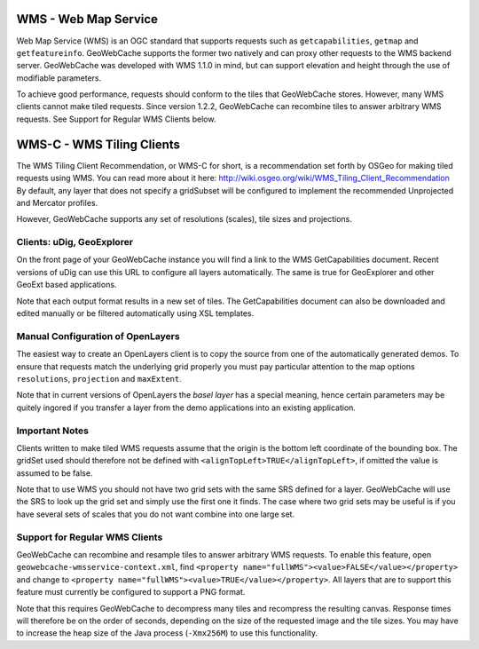 .. _wms:

WMS - Web Map Service
=====================
Web Map Service (WMS) is an OGC standard that supports requests such as ``getcapabilities``, ``getmap`` and ``getfeatureinfo``. GeoWebCache supports the former two natively and can proxy other requests to the WMS backend server. GeoWebCache was developed with WMS 1.1.0 in mind, but can support elevation and height through the use of modifiable parameters.

To achieve good performance, requests should conform to the tiles that GeoWebCache stores. However, many WMS clients cannot make tiled requests. Since version 1.2.2, GeoWebCache can recombine tiles to answer arbitrary WMS requests. See Support for Regular WMS Clients below.


WMS-C - WMS Tiling Clients
==========================

The WMS Tiling Client Recommendation, or WMS-C for short, is a recommendation set forth by OSGeo for making tiled requests using WMS. You can read more about it here: http://wiki.osgeo.org/wiki/WMS_Tiling_Client_Recommendation  By default, any layer that does not specify a gridSubset will be configured to implement the recommended Unprojected and Mercator profiles.

However, GeoWebCache supports any set of resolutions (scales), tile sizes and projections.

Clients: uDig, GeoExplorer
--------------------------

On the front page of your GeoWebCache instance you will find a link to the WMS GetCapabilities document. Recent versions of uDig can use this URL to configure all layers automatically. The same is true for GeoExplorer and other GeoExt based applications.

Note that each output format results in a new set of tiles. The GetCapabilities document can also be downloaded and edited manually or be filtered automatically using XSL templates.

Manual Configuration of OpenLayers
----------------------------------

The easiest way to create an OpenLayers client is to copy the source from one of the automatically generated demos. To ensure that requests match the underlying grid properly you must pay particular attention to the map options ``resolutions``, ``projection`` and ``maxExtent``.

Note that in current versions of OpenLayers the *basel layer* has a special meaning, hence certain parameters may be quitely ingored if you transfer a layer from the demo applications into an existing application.

Important Notes
---------------
Clients written to make tiled WMS requests assume that the origin is the bottom left coordinate of the bounding box. The gridSet used should therefore not be defined with ``<alignTopLeft>TRUE</alignTopLeft>``, if omitted the value is assumed to be false.

Note that to use WMS you should not have two grid sets with the same SRS defined for a layer. GeoWebCache will use the SRS to look up the grid set and simply use the first one it finds. The case where two grid sets may be useful is if you have several sets of scales that you do not want combine into one large set.


Support for Regular WMS Clients
-------------------------------

GeoWebCache can recombine and resample tiles to answer arbitrary WMS requests. To enable this feature, open ``geowebcache-wmsservice-context.xml``, find ``<property name="fullWMS"><value>FALSE</value></property>`` and change to ``<property name="fullWMS"><value>TRUE</value></property>``. All layers that are to support this feature must currently be configured to support a PNG format.

Note that this requires GeoWebCache to decompress many tiles and recompress the resulting canvas. Response times will therefore be on the order of seconds, depending on the size of the requested image and the tile sizes. You may have to increase the heap size of the Java process (``-Xmx256M``) to use this functionality.
